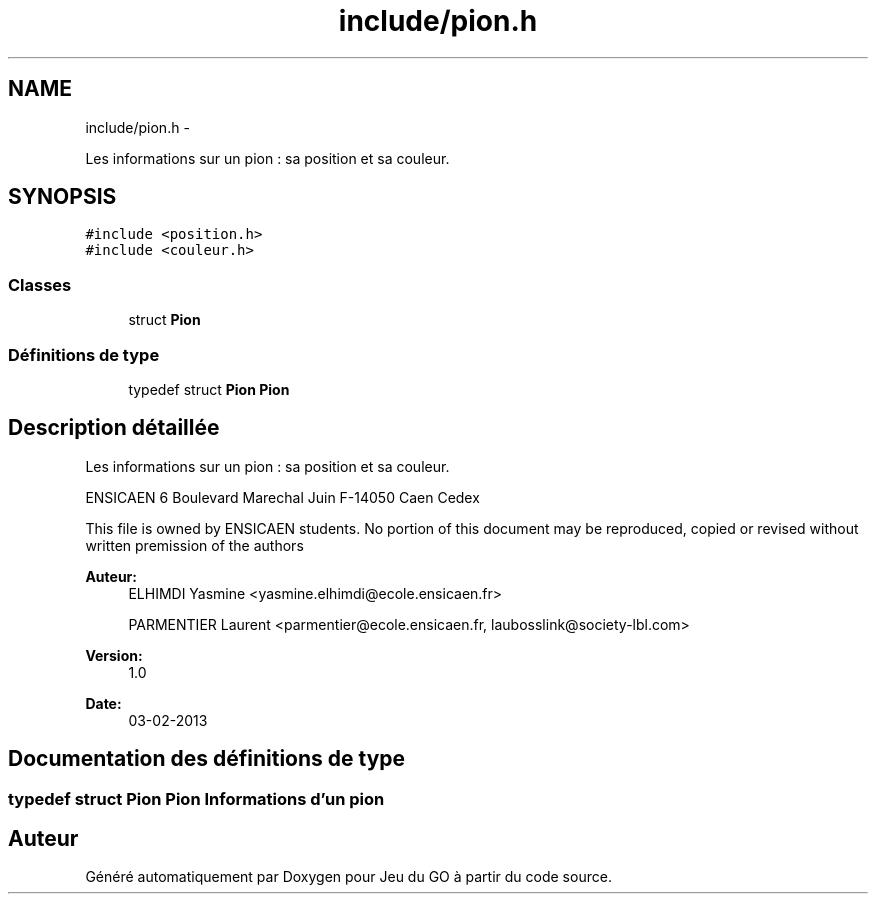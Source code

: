 .TH "include/pion.h" 3 "Mercredi Février 12 2014" "Jeu du GO" \" -*- nroff -*-
.ad l
.nh
.SH NAME
include/pion.h \- 
.PP
Les informations sur un pion : sa position et sa couleur\&.  

.SH SYNOPSIS
.br
.PP
\fC#include <position\&.h>\fP
.br
\fC#include <couleur\&.h>\fP
.br

.SS "Classes"

.in +1c
.ti -1c
.RI "struct \fBPion\fP"
.br
.in -1c
.SS "Définitions de type"

.in +1c
.ti -1c
.RI "typedef struct \fBPion\fP \fBPion\fP"
.br
.in -1c
.SH "Description détaillée"
.PP 
Les informations sur un pion : sa position et sa couleur\&. 

ENSICAEN 6 Boulevard Marechal Juin F-14050 Caen Cedex
.PP
This file is owned by ENSICAEN students\&. No portion of this document may be reproduced, copied or revised without written premission of the authors 
.PP
\fBAuteur:\fP
.RS 4
ELHIMDI Yasmine <yasmine.elhimdi@ecole.ensicaen.fr> 
.PP
PARMENTIER Laurent <parmentier@ecole.ensicaen.fr, laubosslink@society-lbl.com> 
.RE
.PP
\fBVersion:\fP
.RS 4
1\&.0 
.RE
.PP
\fBDate:\fP
.RS 4
03-02-2013 
.RE
.PP

.SH "Documentation des définitions de type"
.PP 
.SS "typedef struct \fBPion\fP  \fBPion\fP"Informations d'un pion 
.SH "Auteur"
.PP 
Généré automatiquement par Doxygen pour Jeu du GO à partir du code source\&.
